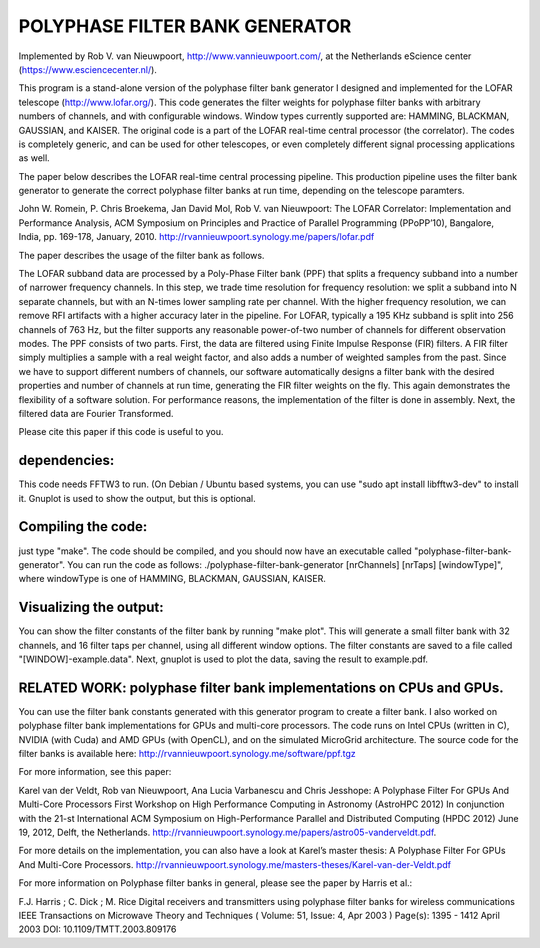 POLYPHASE FILTER BANK GENERATOR
===============================

Implemented by Rob V. van Nieuwpoort, http://www.vannieuwpoort.com/,
at the Netherlands eScience center (https://www.esciencecenter.nl/).

This program is a stand-alone version of the polyphase filter bank
generator I designed and implemented for the LOFAR telescope (http://www.lofar.org/). This
code generates the filter weights for polyphase filter banks with
arbitrary numbers of channels, and with configurable windows.  Window
types currently supported are: HAMMING, BLACKMAN, GAUSSIAN, and
KAISER.  The original code is a part of the LOFAR real-time central
processor (the correlator). The codes is completely generic, and can
be used for other telescopes, or even completely different signal
processing applications as well.

The paper below describes the LOFAR real-time central processing
pipeline. This production pipeline uses the filter bank generator to
generate the correct polyphase filter banks at run time, depending on
the telescope paramters.

John W. Romein, P. Chris Broekema, Jan David Mol, Rob V. van Nieuwpoort:
The LOFAR Correlator: Implementation and Performance Analysis,
ACM Symposium on Principles and Practice of Parallel Programming (PPoPP’10), Bangalore, India, pp. 169-178, January, 2010.
http://rvannieuwpoort.synology.me/papers/lofar.pdf

The paper describes the usage of the filter bank as follows.

The LOFAR subband data are processed by a Poly-Phase Filter bank
(PPF) that splits a frequency subband into a number of narrower
frequency channels. In this step, we trade time resolution for frequency
resolution: we split a subband into N separate channels, but
with an N-times lower sampling rate per channel. With the higher
frequency resolution, we can remove RFI artifacts with a higher accuracy
later in the pipeline. For LOFAR, typically a 195 KHz subband is split
into 256 channels of 763 Hz, but the filter supports any reasonable
power-of-two number of channels for different observation modes.
The PPF consists of two parts. First, the data are filtered using
Finite Impulse Response (FIR) filters. A FIR filter simply multiplies
a sample with a real weight factor, and also adds a number
of weighted samples from the past. Since we have to support different
numbers of channels, our software automatically designs a
filter bank with the desired properties and number of channels at
run time, generating the FIR filter weights on the fly. This again
demonstrates the flexibility of a software solution. For performance
reasons, the implementation of the filter is done in assembly. Next,
the filtered data are Fourier Transformed.

Please cite this paper if this code is useful to you.


dependencies:
-------------

This code needs FFTW3 to run. (On Debian / Ubuntu based systems, you can use "sudo apt install libfftw3-dev" to install it.
Gnuplot is used to show the output, but this is optional.

Compiling the code:
-------------------

just type "make". The code should be compiled, and you should now have an executable called "polyphase-filter-bank-generator".
You can run the code as follows: ./polyphase-filter-bank-generator [nrChannels] [nrTaps] [windowType]", 
where windowType is one of HAMMING, BLACKMAN, GAUSSIAN, KAISER.

Visualizing the output:
-----------------------

You can show the filter constants of the filter bank by running "make plot". 
This will generate a small filter bank with 32 channels, and 16 filter taps per channel, using all different window options. 
The filter constants are saved to a file called "[WINDOW]-example.data". Next, gnuplot is used to plot the data, saving the result to example.pdf.

.. image:: example.jpg?raw=true



RELATED WORK: polyphase filter bank implementations on CPUs and GPUs.
---------------------------------------------------------------------

You can use the filter bank constants generated with this generator program to create a filter bank.
I also worked on polyphase filter bank implementations for GPUs and multi-core processors.
The code runs on Intel CPUs (written in C), NVIDIA (with Cuda) and AMD GPUs (with OpenCL), and on the simulated MicroGrid architecture. 
The source code for the filter banks is available here:
http://rvannieuwpoort.synology.me/software/ppf.tgz

For more information, see this paper:

Karel van der Veldt, Rob van Nieuwpoort, Ana Lucia Varbanescu and Chris Jesshope:
A Polyphase Filter For GPUs And Multi-Core Processors
First Workshop on High Performance Computing in Astronomy (AstroHPC 2012)
In conjunction with the 21-st International ACM Symposium on High-Performance Parallel and Distributed Computing (HPDC 2012) June 19, 2012, Delft, the Netherlands.
http://rvannieuwpoort.synology.me/papers/astro05-vanderveldt.pdf.

For more details on the implementation, you can also have a
look at Karel’s master thesis:
A Polyphase Filter For GPUs And Multi-Core Processors.
http://rvannieuwpoort.synology.me/masters-theses/Karel-van-der-Veldt.pdf




For more information on Polyphase filter banks in general, please see the paper by Harris et al.:

F.J. Harris ; C. Dick ; M. Rice
Digital receivers and transmitters using polyphase filter banks for wireless communications
IEEE Transactions on Microwave Theory and Techniques ( Volume: 51, Issue: 4, Apr 2003 )
Page(s): 1395 - 1412
April 2003 
DOI: 10.1109/TMTT.2003.809176
